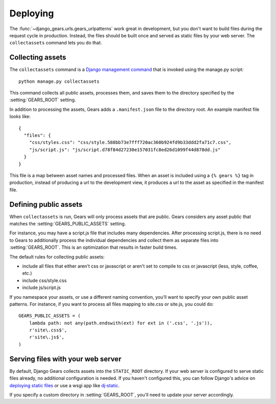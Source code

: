 Deploying
=========

The :func:`~django_gears.urls.gears_urlpatterns` work great in development,
but you don't want to build files during the request cycle in production.
Instead, the files should be built once and served as static files by your
web server. The ``collectassets`` command lets you do that.


Collecting assets
-----------------

The ``collectassets`` command is a `Django management command`_ that is
invoked using the manage.py script::

    python manage.py collectassets


.. _Django management command: https://docs.djangoproject.com/en/dev/ref/django-admin/

This command collects all public assets, processes them, and saves them to
the directory specified by the :setting:`GEARS_ROOT` setting.

In addition to processing the assets, Gears adds a ``.manifest.json`` file
to the directory root. An example manifest file looks like::

    {
      "files": {
        "css/styles.css": "css/style.588bb73e7fff720ac360b924fd9b33ddd2fa71c7.css", 
        "js/script.js": "js/script.d78f84d27230e157031fc8ed26d1099f44d878dd.js"
      }
    }

This file is a map between asset names and processed files. When an
asset is included using a ``{% gears %}`` tag in production, instead of
producing a url to the development view, it produces a url to the asset as
specified in the manifest file.


Defining public assets
----------------------

When ``collectassets`` is run, Gears will only process assets that are
public. Gears considers any asset public that matches the
:setting:`GEARS_PUBLIC_ASSETS` setting.

For instance, you may have a script.js file that includes many dependencies.
After processing script.js, there is no need to Gears to additionally
process the individual dependencies and collect them as separate files
into :setting:`GEARS_ROOT`. This is an optimization that results in faster
build times.

The default rules for collecting public assets:

* include all files that either aren't css or javascript or aren't set to
  compile to css or javascript (less, style, coffee, etc.)
* include css/style.css
* include js/script.js

If you namespace your assets, or use a different naming convention, you'll
want to specify your own public asset patterns. For instance, if you want
to process all files mapping to site.css or site.js, you could do::

    GEARS_PUBLIC_ASSETS = (
        lambda path: not any(path.endswith(ext) for ext in ('.css', '.js')),
        r'site\.css$',
        r'site\.js$',
    )


Serving files with your web server
----------------------------------

By default, Django Gears collects assets into the ``STATIC_ROOT``
directory. If your web server is configured to serve static files already,
no additional configuration is needed. If you haven't configured this,
you can follow Django's advice on `deploying static files`_ or use a
wsgi app like `dj‑static`_.

.. _deploying static files: https://docs.djangoproject.com/en/dev/howto/static-files/deployment/
.. _dj‑static: https://github.com/kennethreitz/dj-static

If you specify a custom directory in :setting:`GEARS_ROOT`, you'll need to
update your server accordingly.
